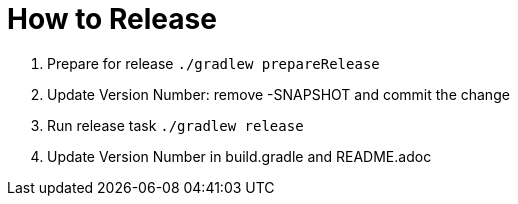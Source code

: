 = How to Release

. Prepare for release `./gradlew prepareRelease`
. Update Version Number: remove -SNAPSHOT and commit the change
. Run release task `./gradlew release`
. Update Version Number in build.gradle and README.adoc
